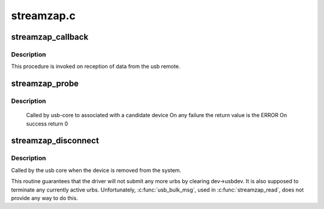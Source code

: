 .. -*- coding: utf-8; mode: rst -*-

===========
streamzap.c
===========



.. _xref_streamzap_callback:

streamzap_callback
==================

.. c:function:: void streamzap_callback (struct urb * urb)

    usb IRQ handler callback

    :param struct urb * urb:

        _undescribed_



Description
-----------



This procedure is invoked on reception of data from
the usb remote.




.. _xref_streamzap_probe:

streamzap_probe
===============

.. c:function:: int streamzap_probe (struct usb_interface * intf, const struct usb_device_id * id)

    

    :param struct usb_interface * intf:

        _undescribed_

    :param const struct usb_device_id * id:

        _undescribed_



Description
-----------



	Called by usb-core to associated with a candidate device
	On any failure the return value is the ERROR
	On success return 0




.. _xref_streamzap_disconnect:

streamzap_disconnect
====================

.. c:function:: void streamzap_disconnect (struct usb_interface * interface)

    

    :param struct usb_interface * interface:

        _undescribed_



Description
-----------



Called by the usb core when the device is removed from the system.


This routine guarantees that the driver will not submit any more urbs
by clearing dev->usbdev.  It is also supposed to terminate any currently
active urbs.  Unfortunately, :c:func:`usb_bulk_msg`, used in :c:func:`streamzap_read`,
does not provide any way to do this.


